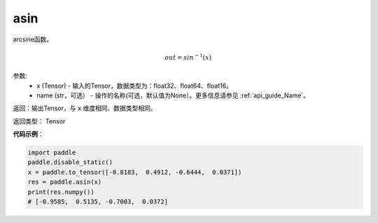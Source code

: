 .. _cn_api_fluid_layers_asin:

asin
-------------------------------

.. py:function:: paddle.fluid.layers.asin(x, name=None)




arcsine函数。

.. math::
    out = sin^{-1}(x)

参数:
    - x (Tensor) - 输入的Tensor，数据类型为：float32、float64、float16。
    - name (str，可选） - 操作的名称(可选，默认值为None）。更多信息请参见 :ref:`api_guide_Name`。

返回：输出Tensor，与 ``x`` 维度相同、数据类型相同。

返回类型： Tensor

**代码示例**：

.. code-block:: python

        import paddle
        paddle.disable_static()
        x = paddle.to_tensor([-0.8183,  0.4912, -0.6444,  0.0371])
        res = paddle.asin(x)
        print(res.numpy())
        # [-0.9585,  0.5135, -0.7003,  0.0372]
